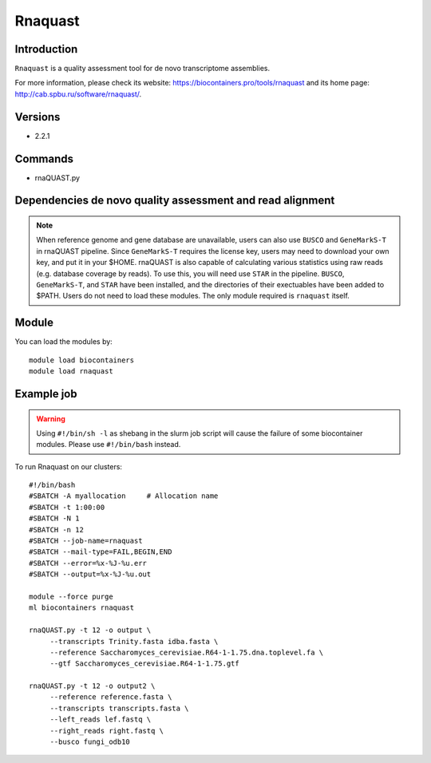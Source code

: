 .. _backbone-label:

Rnaquast
==============================

Introduction
~~~~~~~~
``Rnaquast`` is a quality assessment tool for de novo transcriptome assemblies. 

| For more information, please check its website: https://biocontainers.pro/tools/rnaquast and its home page: http://cab.spbu.ru/software/rnaquast/.

Versions
~~~~~~~~
- 2.2.1

Commands
~~~~~~~
- rnaQUAST.py

Dependencies de novo quality assessment and read alignment
~~~~~~~~~~~~~~~~~~~~~~~~~~~~~~~~~~~~~~~~~~~~~~~~~~~~~~~~~~
.. note::

      When reference genome and gene database are unavailable, users can also use ``BUSCO`` and ``GeneMarkS-T`` in rnaQUAST pipeline. Since ``GeneMarkS-T`` requires the license key, users may need to download your own key, and put it in your $HOME. 
      rnaQUAST is also capable of calculating various statistics using raw reads (e.g. database coverage by reads). To use this, you will need use ``STAR`` in the pipeline.
      ``BUSCO``, ``GeneMarkS-T``, and ``STAR`` have been installed, and the directories of their exectuables have been added to $PATH. Users do not need to load these modules. The only module required is ``rnaquast`` itself.   
      
Module
~~~~~~~~
You can load the modules by::
    
    module load biocontainers
    module load rnaquast

Example job
~~~~~
.. warning::
    Using ``#!/bin/sh -l`` as shebang in the slurm job script will cause the failure of some biocontainer modules. Please use ``#!/bin/bash`` instead.

To run Rnaquast on our clusters::

    #!/bin/bash
    #SBATCH -A myallocation     # Allocation name 
    #SBATCH -t 1:00:00
    #SBATCH -N 1
    #SBATCH -n 12
    #SBATCH --job-name=rnaquast
    #SBATCH --mail-type=FAIL,BEGIN,END
    #SBATCH --error=%x-%J-%u.err
    #SBATCH --output=%x-%J-%u.out

    module --force purge
    ml biocontainers rnaquast

    rnaQUAST.py -t 12 -o output \
         --transcripts Trinity.fasta idba.fasta \
         --reference Saccharomyces_cerevisiae.R64-1-1.75.dna.toplevel.fa \
         --gtf Saccharomyces_cerevisiae.R64-1-1.75.gtf

    rnaQUAST.py -t 12 -o output2 \
         --reference reference.fasta \
         --transcripts transcripts.fasta \
         --left_reads lef.fastq \
         --right_reads right.fastq \
         --busco fungi_odb10
